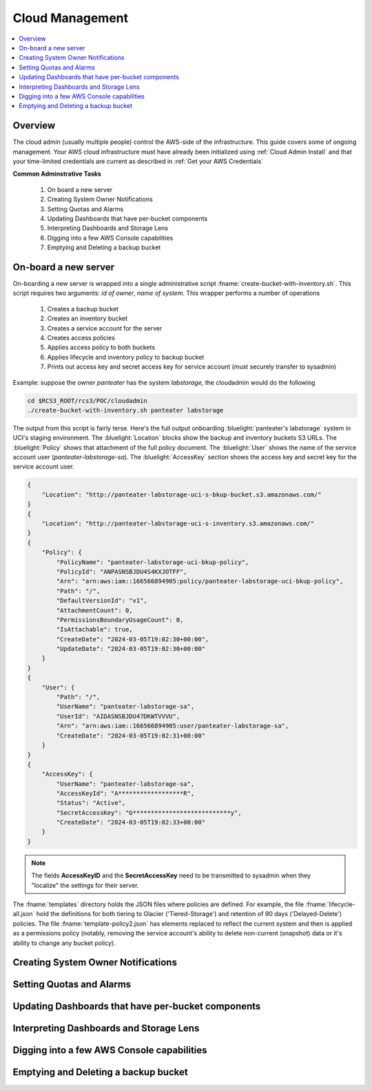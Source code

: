 .. _Cloud Management:

Cloud  Management 
=================

.. contents::
   :local:

Overview
--------

The cloud admin (usually multiple people) control the AWS-side of the infrastructure. This guide covers some of
ongoing management.  Your AWS cloud infrastructure must have already been initialized using :ref:`Cloud Admin Install`
and that your time-limited credentials are current as described in :ref:`Get your AWS Credentials` 

**Common Adminstrative Tasks**

    1. On board a new server 
    2. Creating System Owner Notifications
    3. Setting Quotas and Alarms
    4. Updating Dashboards that have per-bucket components
    5. Interpreting Dashboards and Storage Lens
    6. Digging into a few AWS Console capabilities  
    7. Emptying and Deleting a backup bucket

On-board a new server 
------------------------

On-boarding a new server is wrapped into a single administrative script  :fname:`create-bucket-with-inventory.sh`. 
This script requires two arguments: *id of owner*, *name of system*.   This wrapper performs a number of operations

    1. Creates a backup bucket
    2. Creates an inventory bucket
    3. Creates a service account for the server
    4. Creates access policies 
    5. Applies access policy to both buckets
    6. Applies lifecycle and inventory policy to backup bucket
    7. Prints out access key and secret access key for service account (must securely transfer to sysadmin)


Example:  suppose the owner *panteater* has the system *labstorage*, the cloudadmin would do the following

.. _Cloudadmin New Server:

.. code-block:: bash

    cd $RCS3_ROOT/rcs3/POC/cloudadmin
    ./create-bucket-with-inventory.sh panteater labstorage

The output from this script is fairly terse. Here's the full output onboarding :bluelight:`panteater's labstorage` 
system in UCI's staging environment.  The :bluelight:`Location` blocks show the backup and inventory buckets S3 URLs. 
The :bluelight:`Policy` shows that
attachment of the full policy document.  The :bluelight:`User` shows the name of the service account user 
(*panteater-labstorage-sa*). The :bluelight:`AccessKey` section shows the access key and secret key for the service account user. 



.. code-block:: bash

    {
        "Location": "http://panteater-labstorage-uci-s-bkup-bucket.s3.amazonaws.com/"
    }
    {
        "Location": "http://panteater-labstorage-uci-s-inventory.s3.amazonaws.com/"
    }
    {
        "Policy": {
            "PolicyName": "panteater-labstorage-uci-bkup-policy",
            "PolicyId": "ANPASNSBJDU4S4KXJOTFF",
            "Arn": "arn:aws:iam::166566894905:policy/panteater-labstorage-uci-bkup-policy",
            "Path": "/",
            "DefaultVersionId": "v1",
            "AttachmentCount": 0,
            "PermissionsBoundaryUsageCount": 0,
            "IsAttachable": true,
            "CreateDate": "2024-03-05T19:02:30+00:00",
            "UpdateDate": "2024-03-05T19:02:30+00:00"
        }
    }
    {
        "User": {
            "Path": "/",
            "UserName": "panteater-labstorage-sa",
            "UserId": "AIDASNSBJDU47DKWTVVVU",
            "Arn": "arn:aws:iam::166566894905:user/panteater-labstorage-sa",
            "CreateDate": "2024-03-05T19:02:31+00:00"
        }
    }
    {
        "AccessKey": {
            "UserName": "panteater-labstorage-sa",
            "AccessKeyId": "A******************R",
            "Status": "Active",
            "SecretAccessKey": "G***************************y",
            "CreateDate": "2024-03-05T19:02:33+00:00"
        }
    }

.. note:: 
   The fields **AccessKeyID** and the **SecretAccessKey** need to be transmitted to sysadmin when they "localize" 
   the settings for their server. 

The :fname:`templates` directory holds the JSON files where policies are defined. For example, the file 
:fname:`lifecycle-all.json` hold the definitions for both tiering to Glacier ('Tiered-Storage') and retention of 90 days ('Delayed-Delete') policies.  The file :fname:`template-policy2.json` has elements replaced to reflect the current 
system and then is applied as a permissions policy (notably, removing the service account's ability to delete
non-current (snapshot) data or it's ability to change any bucket policy).


Creating System Owner Notifications
-----------------------------------

Setting Quotas and Alarms
-------------------------

Updating Dashboards that have per-bucket components
---------------------------------------------------

Interpreting Dashboards and Storage Lens
----------------------------------------

Digging into a few AWS Console capabilities
-------------------------------------------

Emptying and Deleting a backup bucket
-------------------------------------
